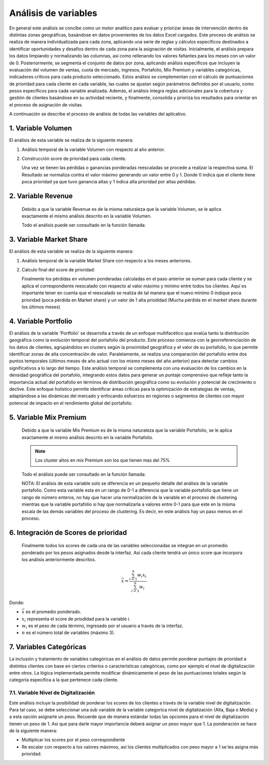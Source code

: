 .. Visitor allocator documentation master file, created by
   sphinx-quickstart on Tue Feb  6 14:01:40 2024.
   You can adapt this file completely to your liking, but it should at least
   contain the root `toctree` directive.

Análisis de variables
======================

En general este análisis se concibe como un motor analítico para evaluar y priorizar áreas de intervención dentro de distintas 
zonas geográficas, basándose en datos provenientes de los datos Excel cargados. Este proceso de análisis se realiza de manera individualizada 
para cada zona, aplicando una serie de reglas y cálculos específicos destinados a identificar oportunidades y desafíos dentro de cada zona para la asignación de visitas.
Inicialmente, el análisis prepara los datos limpiando y normalizando las columnas, así como rellenando los valores faltantes para los meses con un valor de 0. 
Posteriormente, se segmenta el conjunto de datos por zona, aplicando análisis específicos que incluyen la evaluación del volumen de ventas, cuota de mercado, ingresos, 
Portafolio, Mix Premium y variables categóricas, indicadores críticos para cada producto seleccionado. 
Estos análisis se complementan con el cálculo de puntuaciones de prioridad para cada cliente en cada variable, 
las cuales se ajustan según parámetros definidos por el usuario, como pesos específicos para cada variable analizada. 
Además, el análisis integra reglas adicionales para la cobertura y gestión de clientes basándose en su actividad reciente, 
y finalmente, consolida y prioriza los resultados para orientar en el proceso de asignación de visitas. 

A continuación se describe el proceso de análisis de todas las variables del aplicativo.

1. Variable Volumen
--------------------

El análisis de esta variable se realiza de la siguiente manera:

1. Análisis temporal de la variable Volumen con respecto al año anterior.  

   .. function:: analysis.utils.analysis_volumen_ratio(data, product, max_year, min_year, max_month)

      Este análisis está diseñado para ayudar a analizar las tendencias de volumen de un producto específico a lo largo del tiempo, 
      comparando los datos entre dos años diferentes. Su objetivo es identificar cambios significativos en el volumen de ventas, 
      como pérdidas o ganancias, y proporcionar una vista detallada de cómo estos cambios varían por cliente y mes. 
      Esto puede ser especialmente útil para la toma de decisiones estratégicas en marketing y ventas.

      Los pasos en el análisis son los siguiente:
      
      1.1. Resta los 6 últimos meses del año actual de cada cliente con respecto a mismos últimos meses del año inmediatamente anterior. Con esta operación se busca encontrar pérdidas o ganancias de los clientes en cada mes.
      
      1.2. Al valor resultante de cada mes se le aplica un ponderado de pesos para darle más relevancia a los valores de los últimos meses. En la versión actual la distribución de estos pesos es:
      
         - Mes 6 (mes más reciente o último mes): Un peso del 50%  
         - Mes 5: Un peso del 25%  
         - Mes 4: Un peso del 10%  
         - Mes 3: Un peso del 5%  
         - Mes 2: Un peso del 5%  
         - Mes 1: Un peso del 5%  

      Estos valores pueden ser cambiados en el código modificando la función:

      .. function:: analysis.utils.weighting_6m(ratio, month, max_month)

         .. code-block:: python

            def weighting_6m(ratio, month, max_month):
               """
               Función para realizar la ponderación de la variable 
               volumen.
               """
               diff = max_month - month
               if diff == 0: # quiere decir el último mes
                  result = ratio*.5
               elif diff == 1: # quiere decir penultimo mes
                  result = ratio*0.25
               elif diff == 2: # quiere decir antepenultimo
                  result = ratio*.10
               else: # opción para el resto de meses
                  result = ratio*.05
               
               return result
      
      1.3. Finalmente la pérdida o ganancia ponderada de cada mes se reescala usando los valores
      máximos y mínimos entre todos los valores de los clientes para ese mes. Importante: En esta operación
      se invirte el resultado para que valores negativos (pérdidas) indiquen altas prioridades (cerca a 1).

      La ecuación de reescalado min-max aplicada de manera independiente para los valores de cada mes es la siguiente:

      .. math::

         x_{\text{norm}, m} = 1 - (\frac{x_{m} - x_{\text{min}, m}}{x_{\text{max}, m} - x_{\text{min}, m}})

      Donde:

      - :math:`x_{\text{norm}, m}` es el valor normalizado para el mes :math:`m`.
      - :math:`x_{m}` es el valor original que se está normalizando para el mes :math:`m`.
      - :math:`x_{\text{min}, m}` es el valor mínimo observado en el conjunto de datos de los clientes para el mes :math:`m`.
      - :math:`x_{\text{max}, m}` es el valor máximo observado en el conjunto de datos de los clientes para el mes :math:`m`.
      - :math:`m` es el mes específico para el cual se realiza la normalización, variando de 1 a 6 en este contexto.


2. Construcción score de prioridad para cada cliente.

   Una vez se tienen las pérdidas o ganancias ponderadas reescaladas se procede a realizar la respectiva suma. El Resultado
   se normaliza contra el valor máximo generando un valor entre 0 y 1. Donde 0 indica que el cliente tiene poca prioridad 
   ya que tuvo ganancia altas y 1 indica alta prioridad por altas pérdidas.

2. Variable Revenue
--------------------

   Debido a que la variable Revenue es de la misma naturaleza que la variable Volumen, se le aplica exactamente el mismo
   análisis descrito en la variable Volumen.

   Todo el análisis puede ser consultado en la función llamada:

   .. function:: analysis.utils.analysis_revenue_ratio(data, product, max_year, min_year, max_month)
      
      Este análisis está diseñado para ayudar a analizar las tendencias del Revenue de un producto específico a lo largo del tiempo, 
      comparando los datos entre dos años diferentes.

      
3. Variable Market Share
-------------------------

El análisis de esta variable se realiza de la siguiente manera:

1. Análisis temporal de la variable Market Share con respecto a los meses anteriores.  

   .. function:: analysis.utils.analysis_market_share_ratio(data, product, max_year, max_month)

      Este análisis temporal esta diseñado para analizar cómo la cuota de mercado de un producto específico ha variado en 
      el transcurso de los últimos cuatro meses del año más reciente disponible en el conjunto de datos. 
      Este análisis se realiza seleccionando los datos pertinentes al producto y al período de tiempo especificados, 
      calculando luego el cambio en la cuota de mercado mes a mes para cada cliente. A través de este proceso, 
      identifica no solo las variaciones en la cuota de mercado, sino también estima el impacto de estas variaciones en términos de volumen
      de ventas perdido, ajustando los cálculos por medio de un factor de ponderación para cada mes. Este análisis proporciona una
      visión detallada y cuantifica la tendencia de compra de los clientes permitiendo entender mejor el rendimiento de los productos
      en el mercado. A continuación se presenta el paso a paso detallado: 

      1.1. Se realiza la diferencia de la cuota o el valor de Market Share con respecto a los meses anteriores del año actual. En este análisis se
      contempló tres operaciones lo que involucra los últimos 4 meses.

      1.2. Las diferencias de la cuota de mercado se multiplican con la variable Volumen del mes anterior para ese mismo producto.
      Esto lo que permite es obtener el valor pérdido en términos de volumen.

      1.3. Las cuotas pérdidas en volumen se ponderan para darle más importancia a los meses más recientes.
         
         - Diferencia mes 4-3 (mes más reciente o último mes): Un peso del 50%  
         - Diferencia mes 3-2: Un peso del 30%
         - Diferencia mes 2-1: Un peso del 20%

      Estos valores pueden ser cambiados en el código modificando la función:

      .. function:: analysis.utils.weighting_3m(ratio, month, max_month)

         .. code-block:: python

            def weighting_3m(ratio, month, max_month):
               """
               Función para realizar la ponderación de la variable 
               Market share, y otras variables que lo requieran.
               Solo los tres ultimos meses.
               """
               diff = max_month - month
               if diff == 0: # quiere decir la último diferencia
                  result = ratio*.5
               elif diff == 1: # quiere decir la penultima diferencia
                  result = ratio*0.30
               elif diff == 2: # quiere decir la antepenultima diferencia
                  result = ratio*.20

               return result

2. Calculo final del score de prioridad:

   Finalmente los pérdidas en volumen ponderadas calculadas en el paso anterior se suman para cada cliente y se aplica el 
   correspondiente reescalado con respecto al valor máximo y mínimo entre todos los clientes. Aquí es importante tener en 
   cuenta que el reescalado se realiza de tal manera que el nuevo mínimo 0 indique poca prioridad (poca pérdida en Market share)
   y un valor de 1 alta priodidad (Mucha pérdida en el market share durante los últimos meses)


4. Variable Portfolio
----------------------

El análisis de la variable 'Portfolio' se desarrolla a través de un enfoque multifacético que evalúa tanto la distribución geográfica 
como la evolución temporal del portafolio del producto. Este proceso comienza con la georreferenciación de los datos de clientes, 
agrupándolos en clusters según la proximidad geográfica y el valor de su portafolio, lo que permite identificar zonas de alta 
concentración de valor. Paralelamente, se realiza una comparación del portafolio entre dos puntos temporales 
(últimos meses de año actual con los mismo meses del año anterior) para detectar cambios significativos a lo largo del tiempo. 
Este análisis temporal se complementa con una evaluación de los cambios en la densidad geográfica del portafolio, 
integrando estos datos para generar un puntaje comprensivo que refleje tanto la importancia actual del portafolio en términos 
de distribución geográfica como su evolución y potencial de crecimiento o declive. Este enfoque holístico permite identificar áreas 
críticas para la optimización de estrategias de ventas, adaptándose a las dinámicas del mercado y enfocando esfuerzos en regiones 
o segmentos de clientes con mayor potencial de impacto en el rendimiento global del portafolio.


.. function:: analysis.utils.analysis_portfolio_ratio(data, product, max_year, min_year, max_month)

   A continuación se presenta el paso a paso detallado:

   1. Análisis Geográfico:
      El análisis geográfico del portafolio de productos comienza con la georreferenciación de los clientes, 
      utilizando sus coordenadas para mapear su ubicación. A partir de esta información, se emplean técnicas de clustering, 
      específicamente el algoritmo K-Means, para agrupar a los clientes en función de su proximidad física y el valor de su portafolio. 
      Este proceso no solo identifica regiones con alta densidad de clientes valiosos sino que también destaca zonas de interés estratégico
      basadas en la concentración de valor del portafolio. A través de un proceso de ajuste de los clusters, se garantiza que cada grupo 
      tenga una cantidad representativa de clientes, y se refina la distribución para destacar áreas de alto valor, eliminando 
      superposiciones y optimizando la asignación de recursos usando  técnicas de análisis espacial para evaluar la distancia y distribución
      entre los clusters. Por lo tanto:

      1.1. Creación de clusters unsado K-means con un mínimo de clientes de 20 usando coordenadas y valor de portafolio.
      Este parametro puede ser modificado en la línea 403 de la función aquí explicada.

      .. code-block:: python

         min_clients_cluster = 20 # número minimo de clientes por cluster

      1.2. De los cluster creados se seleccionan aquellos que cumplen con las siguientes dos condiciones:

         - Que la mediana del valor del portafolio del cluster sea mayor o igual al 80% del valor max de portafolio
         - Que almenos 1/4 (en este caso 5 clientes) del total de clientes en este cluster tengan portfolio arriba de este valor.

         Estos valores pueden ser modificados en las lineas 423 a la 425 de la función que se esta describiendo.

         .. code-block:: python

            high_portfolio = int(max_porf*.8) # porcentaje para considerar portafolios altos
            high_portfolio_clusters = metrics.loc[(metrics.portfolio_count>=min_clients_cluster//4)&
                                          (metrics.portfolio_median>=high_portfolio)].cluster.values   

      1.3. Después de seleccionar los clusters con alto portencial se hace un proceso de filtrado para eliminar cluster que esten
      muy cercanos y se sobrelapen entre si. 

      1.4. Paso seguido es basado en estos clusteres finales, se encuentra el punto referente de cada cluster (cliente mas central)
      y con respecto a ese cliente se trazan circunferencias de radio de 200 metros. Proceso para generar los scores. El valor del radio
      puede ser modificado en la linea 473:

      .. code-block:: python
         
         gdf, circle_coors = compute_score_circles(gdf, gdf_rep, max_portfolio_dict, r_meters=200)   

      1.5. Finalmente se hace un calculo de score de "oportunidad" es decir aquellos clientes que queden dentro de la circunferencias
      se les calcula un valor (entre 0 y 1) que indica si tiene una oportunidad de crecimiento respecto al valor medio de portafolio del cluster.
      Suponga que el cluster tiene un valor de portafolio de 10 y un cliente dentro del círculo tiene un valor de portafolio de 3 entonces
      el score será de 0.7 (un valor alto).

      1.6. Opcional: Es posible calcular score a los clientes que quedan fuera de las circunferencias. Asignandoles el cluster más cercano.
      (Actualmente tienen un score de 0). Puede activar este comportamiento descomentando las lineas 489 y 492:

      .. code-block:: python

         # Generar score a los registros faltantes
         #missing_scores = gdf.loc[gdf.score.isna()].apply(lambda x: generate_score(max_portfolio_dict[int(x.new_cluster)], 
         #                                                                          x.portfolio), axis=1)
         # Actualizar scores
         #gdf.loc[gdf.score.isna(), 'score'] = missing_scores         
      

   2. Análisis Temporal:
      Debido a la naturaleza de esta variable, el análisis temporal se realiza de la misma manera que la variable Volumen y Revenue.

   El score de prioridad final se calcula mediante el promedio del score de georreferenciación y el score de análisis temporal.
   Es decir cada análisis tiene un peso del 50%.

5. Variable Mix Premium
------------------------

   Debido a que la variable Mix Premium es de la misma naturaleza que la variable Portafolio, se le aplica exactamente el mismo
   análisis descrito en la variable Portafolio.

   .. note:: Los cluster altos en mix Premium son los que tienen mas del 75%

   Todo el análisis puede ser consultado en la función llamada:

   .. function:: analysis.utils.analysis_mixpremium_ratio(data, product, max_year, min_year, max_month)
      
      Este análisis está diseñado para ayudar a analizar las tendencias de Mix Premium de un producto específico a lo largo del tiempo, 
      comparando los datos entre dos años diferentes.

      El score de prioridad final se calcula mediante el promedio del score de georreferenciación y el score de análisis temporal.
      Es decir cada análisis tiene un peso del 50%.

   NOTA:
   El análisis de esta variable solo se diferencia en un pequeño detalle del análisis de la variable portafolio.
   Como esta variable esta en un rango de 0-1 a diferencia que la variable portafolio que tiene un rango de número enteros, no hay
   que hacer una normalización de la variable en el proceso de clustering mientras que la variable portafolio si hay que 
   normalizarla a valores entre 0-1 para que este en la misma escala de las demás variables del proceso de clustering. Es decir, 
   en este análisis hay un paso menos en el proceso.

6. Integración de Scores de prioridad
-------------------------------------
   Finalmente todos los scores de cada una de las variables seleccionadas se integran en un promedio ponderado por los pesos 
   asignados desde la interfaz. Asi cada cliente tendrá un único score que incorpora los análisis anteriormente descritos.

.. math::

    \bar{x} = \frac{\sum_{i=1}^{n} w_i x_i}{\sum_{i=1}^{n} w_i}

Donde:

- :math:`\bar{x}` es el promedio ponderado.
- :math:`x_i` representa el score de priodidad para la variable i.
- :math:`w_i` es el peso de cada término, ingresado por el usuario a través de la interfaz.
- :math:`n` es el número total de variables (máximo 3).

7. Variables Categóricas
-------------------------

La inclusión y tratamiento de variables categóricas en el análisis de datos permite ponderar puntajes de prioridad a distintos 
clientes con base en ciertos criterios o características categóricas, como por ejemplo el nivel de digitalización entre otros. 
La lógica implementada permite modificar dinámicamente el peso de las puntuaciones totales según la categoría específica 
a la que pertenece cada cliente. 

7.1. Variable Nivel de Digitalización 
^^^^^^^^^^^^^^^^^^^^^^^^^^^^^^^^^^^^^^
Este análisis incluye la posibilidad de ponderar los scores de los clientes a través de la variable nivel de digitalización.
Para tal caso, se debe seleccionar una sub variable de la variable categorica nivel de digitalización (Alta, Baja o Media) y a esta opción asignarle un
peso. Recuerde que de manera estándar todas las opciones para el nivel de digitalización tienen un peso de 1. Asi que para darle
mayor importancia deberá asignar un peso mayor que 1. La ponderación se hace de la siguiente manera:

- Multiplicar los scores por el peso correspondiente
- Re escalar con respecto a los valores máximos, así los clientes multiplicados con peso mayor a 1 se les asigna más prioridad.


